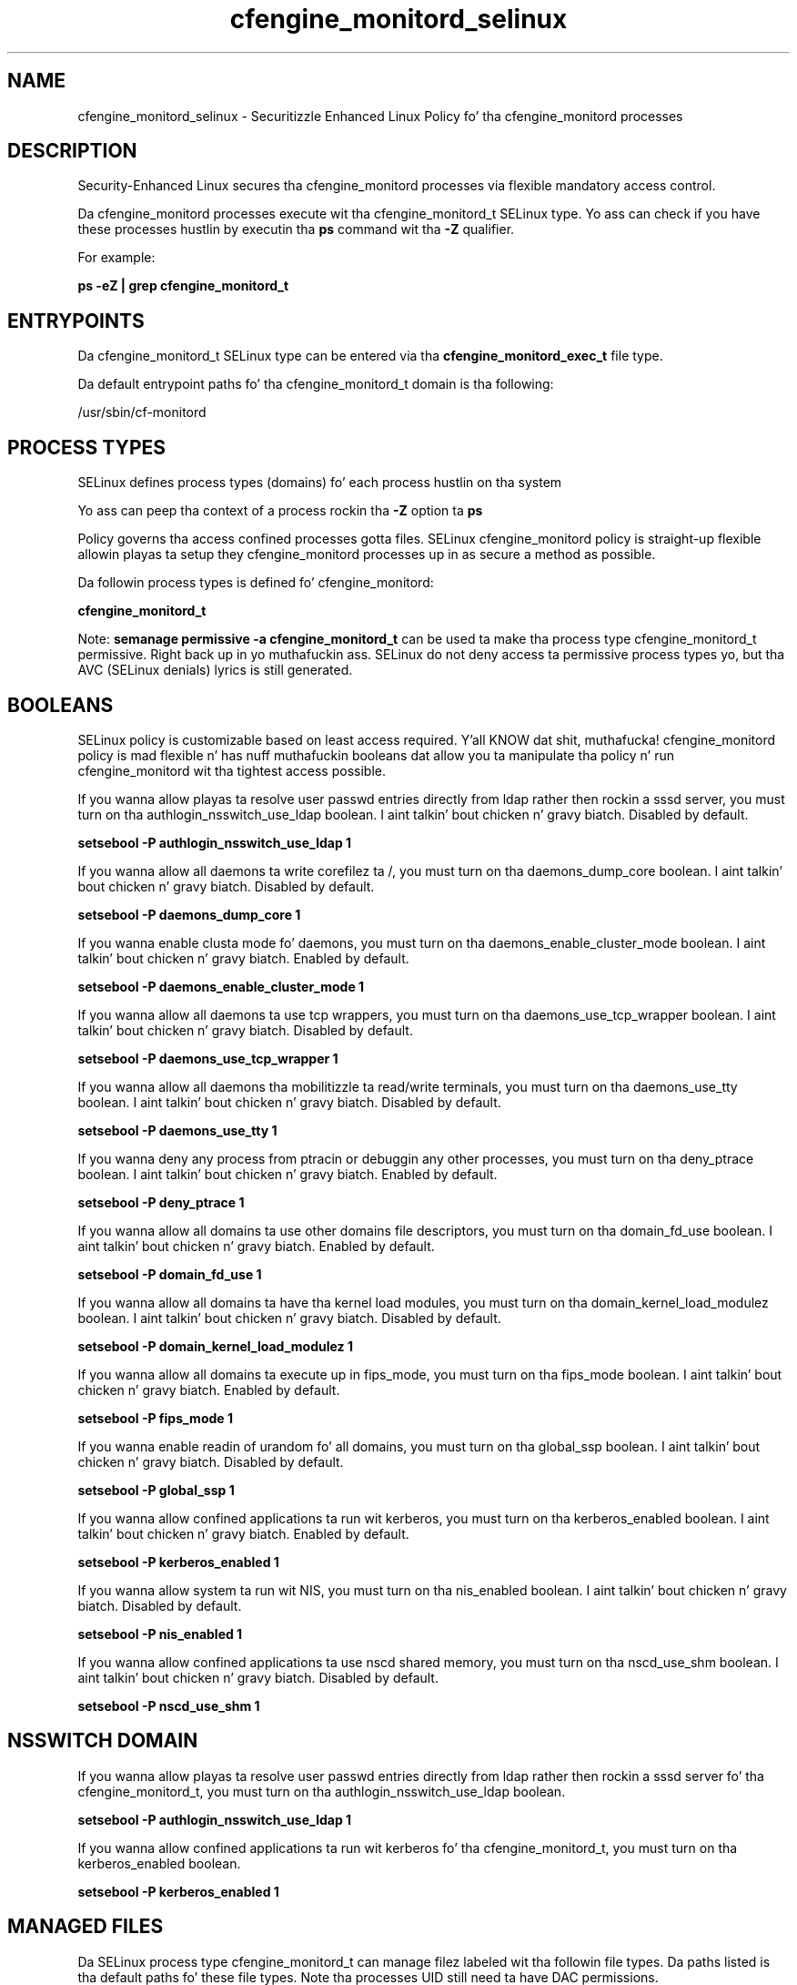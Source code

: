 .TH  "cfengine_monitord_selinux"  "8"  "14-12-02" "cfengine_monitord" "SELinux Policy cfengine_monitord"
.SH "NAME"
cfengine_monitord_selinux \- Securitizzle Enhanced Linux Policy fo' tha cfengine_monitord processes
.SH "DESCRIPTION"

Security-Enhanced Linux secures tha cfengine_monitord processes via flexible mandatory access control.

Da cfengine_monitord processes execute wit tha cfengine_monitord_t SELinux type. Yo ass can check if you have these processes hustlin by executin tha \fBps\fP command wit tha \fB\-Z\fP qualifier.

For example:

.B ps -eZ | grep cfengine_monitord_t


.SH "ENTRYPOINTS"

Da cfengine_monitord_t SELinux type can be entered via tha \fBcfengine_monitord_exec_t\fP file type.

Da default entrypoint paths fo' tha cfengine_monitord_t domain is tha following:

/usr/sbin/cf-monitord
.SH PROCESS TYPES
SELinux defines process types (domains) fo' each process hustlin on tha system
.PP
Yo ass can peep tha context of a process rockin tha \fB\-Z\fP option ta \fBps\bP
.PP
Policy governs tha access confined processes gotta files.
SELinux cfengine_monitord policy is straight-up flexible allowin playas ta setup they cfengine_monitord processes up in as secure a method as possible.
.PP
Da followin process types is defined fo' cfengine_monitord:

.EX
.B cfengine_monitord_t
.EE
.PP
Note:
.B semanage permissive -a cfengine_monitord_t
can be used ta make tha process type cfengine_monitord_t permissive. Right back up in yo muthafuckin ass. SELinux do not deny access ta permissive process types yo, but tha AVC (SELinux denials) lyrics is still generated.

.SH BOOLEANS
SELinux policy is customizable based on least access required. Y'all KNOW dat shit, muthafucka!  cfengine_monitord policy is mad flexible n' has nuff muthafuckin booleans dat allow you ta manipulate tha policy n' run cfengine_monitord wit tha tightest access possible.


.PP
If you wanna allow playas ta resolve user passwd entries directly from ldap rather then rockin a sssd server, you must turn on tha authlogin_nsswitch_use_ldap boolean. I aint talkin' bout chicken n' gravy biatch. Disabled by default.

.EX
.B setsebool -P authlogin_nsswitch_use_ldap 1

.EE

.PP
If you wanna allow all daemons ta write corefilez ta /, you must turn on tha daemons_dump_core boolean. I aint talkin' bout chicken n' gravy biatch. Disabled by default.

.EX
.B setsebool -P daemons_dump_core 1

.EE

.PP
If you wanna enable clusta mode fo' daemons, you must turn on tha daemons_enable_cluster_mode boolean. I aint talkin' bout chicken n' gravy biatch. Enabled by default.

.EX
.B setsebool -P daemons_enable_cluster_mode 1

.EE

.PP
If you wanna allow all daemons ta use tcp wrappers, you must turn on tha daemons_use_tcp_wrapper boolean. I aint talkin' bout chicken n' gravy biatch. Disabled by default.

.EX
.B setsebool -P daemons_use_tcp_wrapper 1

.EE

.PP
If you wanna allow all daemons tha mobilitizzle ta read/write terminals, you must turn on tha daemons_use_tty boolean. I aint talkin' bout chicken n' gravy biatch. Disabled by default.

.EX
.B setsebool -P daemons_use_tty 1

.EE

.PP
If you wanna deny any process from ptracin or debuggin any other processes, you must turn on tha deny_ptrace boolean. I aint talkin' bout chicken n' gravy biatch. Enabled by default.

.EX
.B setsebool -P deny_ptrace 1

.EE

.PP
If you wanna allow all domains ta use other domains file descriptors, you must turn on tha domain_fd_use boolean. I aint talkin' bout chicken n' gravy biatch. Enabled by default.

.EX
.B setsebool -P domain_fd_use 1

.EE

.PP
If you wanna allow all domains ta have tha kernel load modules, you must turn on tha domain_kernel_load_modulez boolean. I aint talkin' bout chicken n' gravy biatch. Disabled by default.

.EX
.B setsebool -P domain_kernel_load_modulez 1

.EE

.PP
If you wanna allow all domains ta execute up in fips_mode, you must turn on tha fips_mode boolean. I aint talkin' bout chicken n' gravy biatch. Enabled by default.

.EX
.B setsebool -P fips_mode 1

.EE

.PP
If you wanna enable readin of urandom fo' all domains, you must turn on tha global_ssp boolean. I aint talkin' bout chicken n' gravy biatch. Disabled by default.

.EX
.B setsebool -P global_ssp 1

.EE

.PP
If you wanna allow confined applications ta run wit kerberos, you must turn on tha kerberos_enabled boolean. I aint talkin' bout chicken n' gravy biatch. Enabled by default.

.EX
.B setsebool -P kerberos_enabled 1

.EE

.PP
If you wanna allow system ta run wit NIS, you must turn on tha nis_enabled boolean. I aint talkin' bout chicken n' gravy biatch. Disabled by default.

.EX
.B setsebool -P nis_enabled 1

.EE

.PP
If you wanna allow confined applications ta use nscd shared memory, you must turn on tha nscd_use_shm boolean. I aint talkin' bout chicken n' gravy biatch. Disabled by default.

.EX
.B setsebool -P nscd_use_shm 1

.EE

.SH NSSWITCH DOMAIN

.PP
If you wanna allow playas ta resolve user passwd entries directly from ldap rather then rockin a sssd server fo' tha cfengine_monitord_t, you must turn on tha authlogin_nsswitch_use_ldap boolean.

.EX
.B setsebool -P authlogin_nsswitch_use_ldap 1
.EE

.PP
If you wanna allow confined applications ta run wit kerberos fo' tha cfengine_monitord_t, you must turn on tha kerberos_enabled boolean.

.EX
.B setsebool -P kerberos_enabled 1
.EE

.SH "MANAGED FILES"

Da SELinux process type cfengine_monitord_t can manage filez labeled wit tha followin file types.  Da paths listed is tha default paths fo' these file types.  Note tha processes UID still need ta have DAC permissions.

.br
.B cfengine_var_lib_t

	/var/cfengine(/.*)?
.br

.br
.B cluster_conf_t

	/etc/cluster(/.*)?
.br

.br
.B cluster_var_lib_t

	/var/lib/pcsd(/.*)?
.br
	/var/lib/cluster(/.*)?
.br
	/var/lib/openais(/.*)?
.br
	/var/lib/pengine(/.*)?
.br
	/var/lib/corosync(/.*)?
.br
	/usr/lib/heartbeat(/.*)?
.br
	/var/lib/heartbeat(/.*)?
.br
	/var/lib/pacemaker(/.*)?
.br

.br
.B cluster_var_run_t

	/var/run/crm(/.*)?
.br
	/var/run/cman_.*
.br
	/var/run/rsctmp(/.*)?
.br
	/var/run/aisexec.*
.br
	/var/run/heartbeat(/.*)?
.br
	/var/run/cpglockd\.pid
.br
	/var/run/corosync\.pid
.br
	/var/run/rgmanager\.pid
.br
	/var/run/cluster/rgmanager\.sk
.br

.br
.B root_t

	/
.br
	/initrd
.br

.SH FILE CONTEXTS
SELinux requires filez ta have a extended attribute ta define tha file type.
.PP
Yo ass can peep tha context of a gangbangin' file rockin tha \fB\-Z\fP option ta \fBls\bP
.PP
Policy governs tha access confined processes gotta these files.
SELinux cfengine_monitord policy is straight-up flexible allowin playas ta setup they cfengine_monitord processes up in as secure a method as possible.
.PP

.PP
.B STANDARD FILE CONTEXT

SELinux defines tha file context types fo' tha cfengine_monitord, if you wanted to
store filez wit these types up in a gangbangin' finger-lickin' diffent paths, you need ta execute tha semanage command ta sepecify alternate labelin n' then use restorecon ta put tha labels on disk.

.B semanage fcontext -a -t cfengine_monitord_exec_t '/srv/cfengine_monitord/content(/.*)?'
.br
.B restorecon -R -v /srv/mycfengine_monitord_content

Note: SELinux often uses regular expressions ta specify labels dat match multiple files.

.I Da followin file types is defined fo' cfengine_monitord:


.EX
.PP
.B cfengine_monitord_exec_t
.EE

- Set filez wit tha cfengine_monitord_exec_t type, if you wanna transizzle a executable ta tha cfengine_monitord_t domain.


.PP
Note: File context can be temporarily modified wit tha chcon command. Y'all KNOW dat shit, muthafucka!  If you wanna permanently chizzle tha file context you need ta use the
.B semanage fcontext
command. Y'all KNOW dat shit, muthafucka!  This will modify tha SELinux labelin database.  Yo ass will need ta use
.B restorecon
to apply tha labels.

.SH "COMMANDS"
.B semanage fcontext
can also be used ta manipulate default file context mappings.
.PP
.B semanage permissive
can also be used ta manipulate whether or not a process type is permissive.
.PP
.B semanage module
can also be used ta enable/disable/install/remove policy modules.

.B semanage boolean
can also be used ta manipulate tha booleans

.PP
.B system-config-selinux
is a GUI tool available ta customize SELinux policy settings.

.SH AUTHOR
This manual page was auto-generated using
.B "sepolicy manpage".

.SH "SEE ALSO"
selinux(8), cfengine_monitord(8), semanage(8), restorecon(8), chcon(1), sepolicy(8)
, setsebool(8)</textarea>

<div id="button">
<br/>
<input type="submit" name="translate" value="Tranzizzle Dis Shiznit" />
</div>

</form> 

</div>

<div id="space3"></div>
<div id="disclaimer"><h2>Use this to translate your words into gangsta</h2>
<h2>Click <a href="more.html">here</a> to learn more about Gizoogle</h2></div>

</body>
</html>
